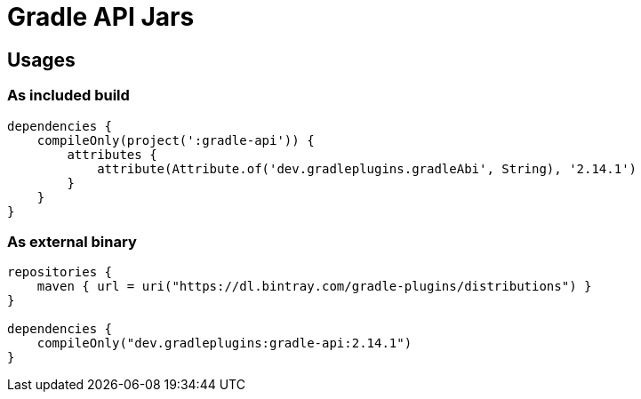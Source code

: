 = Gradle API Jars

== Usages

=== As included build

```
dependencies {
    compileOnly(project(':gradle-api')) {
        attributes {
            attribute(Attribute.of('dev.gradleplugins.gradleAbi', String), '2.14.1')
        }
    }
}
```

=== As external binary

```
repositories {
    maven { url = uri("https://dl.bintray.com/gradle-plugins/distributions") }
}

dependencies {
    compileOnly("dev.gradleplugins:gradle-api:2.14.1")
}
```
